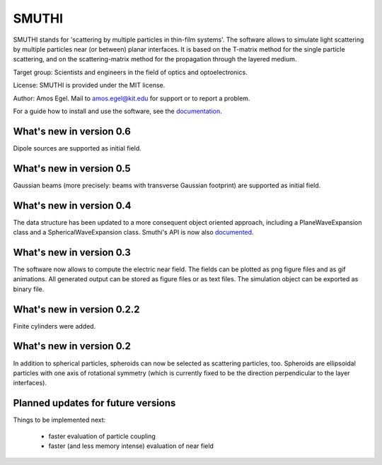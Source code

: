 SMUTHI
=======================
SMUTHI stands for 'scattering by multiple particles in thin-film systems'. The software allows to simulate light
scattering by multiple particles near (or between) planar interfaces. It is based on the T-matrix method for the single
particle scattering, and on the scattering-matrix method for the propagation through the layered medium.

Target group: Scientists and engineers in the field of optics and optoelectronics.

License: SMUTHI is provided under the MIT license.

Author: Amos Egel. Mail to amos.egel@kit.edu for support or to report a problem.

For a guide how to install and use the software, see the `documentation <http://smuthi.readthedocs.io>`_.

What's new in version 0.6
--------------------------
Dipole sources are supported as initial field.

What's new in version 0.5
--------------------------
Gaussian beams (more precisely: beams with transverse Gaussian footprint) are supported as initial field.

What's new in version 0.4
--------------------------
The data structure has been updated to a more consequent object oriented approach, including a PlaneWaveExpansion class
and a SphericalWaveExpansion class. Smuthi's API is now also `documented <http://smuthi.readthedocs.io>`_.

What's new in version 0.3
--------------------------
The software now allows to compute the electric near field. The fields can be plotted as png figure files and as gif
animations. All generated output can be stored as figure files or as text files. The simulation object can be exported
as binary file.

What's new in version 0.2.2
--------------------------
Finite cylinders were added.

What's new in version 0.2
--------------------------
In addition to spherical particles, spheroids can now be selected as scattering particles, too.
Spheroids are ellipsoidal particles with one axis of rotational symmetry (which is currently fixed
to be the direction perpendicular to the layer interfaces).


Planned updates for future versions
------------------------------------
Things to be implemented next:

 - faster evaluation of particle coupling
 - faster (and less memory intense) evaluation of near field
